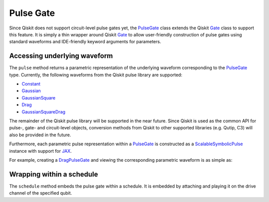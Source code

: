 .. _pulse-gate:

################################################################################
Pulse Gate
################################################################################

Since Qiskit does not support circuit-level pulse gates yet, the `PulseGate <../autoapi/casq/gates/pulse_gate/index.html>`_ class extends the Qiskit `Gate <https://qiskit.org/documentation/stubs/qiskit.circuit.Gate.html#qiskit.circuit.Gate>`_ class to support this feature. It is simply a thin wrapper around Qiskit `Gate <https://qiskit.org/documentation/stubs/qiskit.circuit.Gate.html#qiskit.circuit.Gate>`_ to allow user-friendly construction of pulse gates using standard waveforms and IDE-friendly keyword arguments for parameters.

Accessing underlying waveform
================================================================================

The ``pulse`` method returns a parametric representation of the underlying waveform corresponding to the `PulseGate <../autoapi/casq/gates/pulse_gate/index.html>`_ type. Currently, the following waveforms from the Qiskit pulse library are supported:

* `Constant <https://qiskit.org/documentation/stubs/qiskit.pulse.library.Constant.html#qiskit.pulse.library.Constant>`_
* `Gaussian <https://qiskit.org/documentation/stubs/qiskit.pulse.library.Gaussian.html#qiskit.pulse.library.Gaussian>`_
* `GaussianSquare <https://qiskit.org/documentation/stubs/qiskit.pulse.library.GaussianSquare.html#qiskit.pulse.library.GaussianSquare>`_
* `Drag <https://qiskit.org/documentation/stubs/qiskit.pulse.library.Drag.html#qiskit.pulse.library.Drag>`_
* `GaussianSquareDrag <https://qiskit.org/documentation/stubs/qiskit.pulse.library.GaussianSquareDrag.html#qiskit.pulse.library.GaussianSquareDrag>`_

The remainder of the Qiskit pulse library will be supported in the near future. Since Qiskit is used as the common API for pulse-, gate- and circuit-level objects, conversion methods from Qiskit to other supported libraries (e.g. Qutip, C3) will also be provided in the future.

Furthermore, each parametric pulse representation within a `PulseGate <../autoapi/casq/gates/pulse_gate/index.html>`_ is constructed as a `ScalableSymbolicPulse <https://github.com/Qiskit/qiskit-terra/blob/0.24.2/qiskit/pulse/library/symbolic_pulses.py#L573>`_ instance with support for `JAX <https://jax.readthedocs.io/en/latest/>`_.

For example, creating a `DragPulseGate <../autoapi/casq/gates/drag_pulse_gate/index.html>`_ and viewing the corresponding parametric waveform is as simple as:

.. jupyter-execute::

    from casq.gates import DragPulseGate

    gate = DragPulseGate(duration=256, amplitude=1)
    gate.pulse({"sigma": 128, "beta": 2}).draw()

Wrapping within a schedule
================================================================================

The ``schedule`` method embeds the pulse gate within a schedule. It is embedded by attaching and playing it on the drive channel of the specified qubit.

.. jupyter-execute::

    schedule = gate.schedule({"sigma": 128, "beta": 2}, qubit=0)
    schedule.draw()
